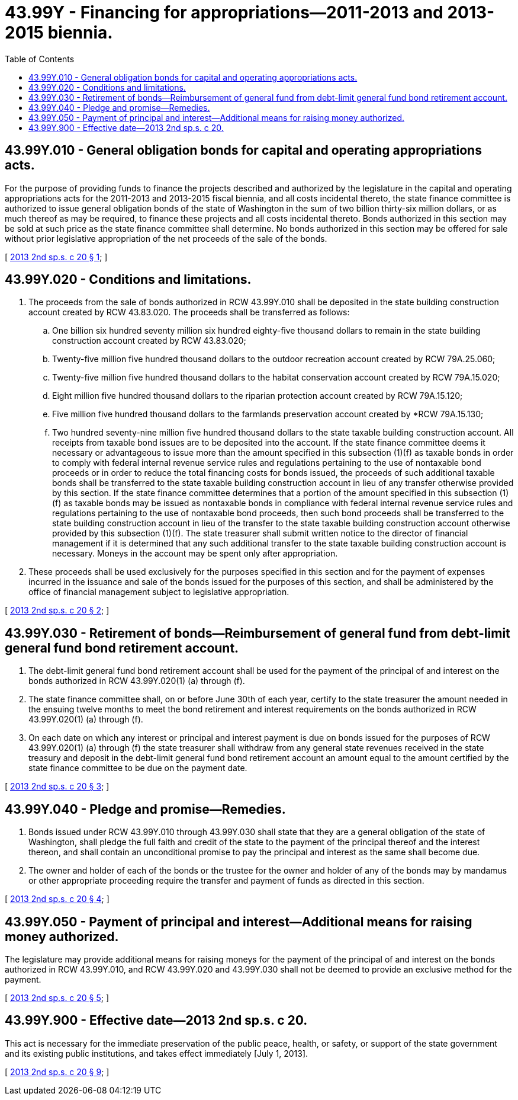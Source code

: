= 43.99Y - Financing for appropriations—2011-2013 and 2013-2015 biennia.
:toc:

== 43.99Y.010 - General obligation bonds for capital and operating appropriations acts.
For the purpose of providing funds to finance the projects described and authorized by the legislature in the capital and operating appropriations acts for the 2011-2013 and 2013-2015 fiscal biennia, and all costs incidental thereto, the state finance committee is authorized to issue general obligation bonds of the state of Washington in the sum of two billion thirty-six million dollars, or as much thereof as may be required, to finance these projects and all costs incidental thereto. Bonds authorized in this section may be sold at such price as the state finance committee shall determine. No bonds authorized in this section may be offered for sale without prior legislative appropriation of the net proceeds of the sale of the bonds.

[ http://lawfilesext.leg.wa.gov/biennium/2013-14/Pdf/Bills/Session%20Laws/Senate/5036-S.SL.pdf?cite=2013%202nd%20sp.s.%20c%2020%20§%201[2013 2nd sp.s. c 20 § 1]; ]

== 43.99Y.020 - Conditions and limitations.
. The proceeds from the sale of bonds authorized in RCW 43.99Y.010 shall be deposited in the state building construction account created by RCW 43.83.020. The proceeds shall be transferred as follows:

.. One billion six hundred seventy million six hundred eighty-five thousand dollars to remain in the state building construction account created by RCW 43.83.020;

.. Twenty-five million five hundred thousand dollars to the outdoor recreation account created by RCW 79A.25.060;

.. Twenty-five million five hundred thousand dollars to the habitat conservation account created by RCW 79A.15.020;

.. Eight million five hundred thousand dollars to the riparian protection account created by RCW 79A.15.120;

.. Five million five hundred thousand dollars to the farmlands preservation account created by *RCW 79A.15.130;

.. Two hundred seventy-nine million five hundred thousand dollars to the state taxable building construction account. All receipts from taxable bond issues are to be deposited into the account. If the state finance committee deems it necessary or advantageous to issue more than the amount specified in this subsection (1)(f) as taxable bonds in order to comply with federal internal revenue service rules and regulations pertaining to the use of nontaxable bond proceeds or in order to reduce the total financing costs for bonds issued, the proceeds of such additional taxable bonds shall be transferred to the state taxable building construction account in lieu of any transfer otherwise provided by this section. If the state finance committee determines that a portion of the amount specified in this subsection (1)(f) as taxable bonds may be issued as nontaxable bonds in compliance with federal internal revenue service rules and regulations pertaining to the use of nontaxable bond proceeds, then such bond proceeds shall be transferred to the state building construction account in lieu of the transfer to the state taxable building construction account otherwise provided by this subsection (1)(f). The state treasurer shall submit written notice to the director of financial management if it is determined that any such additional transfer to the state taxable building construction account is necessary. Moneys in the account may be spent only after appropriation.

. These proceeds shall be used exclusively for the purposes specified in this section and for the payment of expenses incurred in the issuance and sale of the bonds issued for the purposes of this section, and shall be administered by the office of financial management subject to legislative appropriation.

[ http://lawfilesext.leg.wa.gov/biennium/2013-14/Pdf/Bills/Session%20Laws/Senate/5036-S.SL.pdf?cite=2013%202nd%20sp.s.%20c%2020%20§%202[2013 2nd sp.s. c 20 § 2]; ]

== 43.99Y.030 - Retirement of bonds—Reimbursement of general fund from debt-limit general fund bond retirement account.
. The debt-limit general fund bond retirement account shall be used for the payment of the principal of and interest on the bonds authorized in RCW 43.99Y.020(1) (a) through (f).

. The state finance committee shall, on or before June 30th of each year, certify to the state treasurer the amount needed in the ensuing twelve months to meet the bond retirement and interest requirements on the bonds authorized in RCW 43.99Y.020(1) (a) through (f).

. On each date on which any interest or principal and interest payment is due on bonds issued for the purposes of RCW 43.99Y.020(1) (a) through (f) the state treasurer shall withdraw from any general state revenues received in the state treasury and deposit in the debt-limit general fund bond retirement account an amount equal to the amount certified by the state finance committee to be due on the payment date.

[ http://lawfilesext.leg.wa.gov/biennium/2013-14/Pdf/Bills/Session%20Laws/Senate/5036-S.SL.pdf?cite=2013%202nd%20sp.s.%20c%2020%20§%203[2013 2nd sp.s. c 20 § 3]; ]

== 43.99Y.040 - Pledge and promise—Remedies.
. Bonds issued under RCW 43.99Y.010 through 43.99Y.030 shall state that they are a general obligation of the state of Washington, shall pledge the full faith and credit of the state to the payment of the principal thereof and the interest thereon, and shall contain an unconditional promise to pay the principal and interest as the same shall become due.

. The owner and holder of each of the bonds or the trustee for the owner and holder of any of the bonds may by mandamus or other appropriate proceeding require the transfer and payment of funds as directed in this section.

[ http://lawfilesext.leg.wa.gov/biennium/2013-14/Pdf/Bills/Session%20Laws/Senate/5036-S.SL.pdf?cite=2013%202nd%20sp.s.%20c%2020%20§%204[2013 2nd sp.s. c 20 § 4]; ]

== 43.99Y.050 - Payment of principal and interest—Additional means for raising money authorized.
The legislature may provide additional means for raising moneys for the payment of the principal of and interest on the bonds authorized in RCW 43.99Y.010, and RCW 43.99Y.020 and 43.99Y.030 shall not be deemed to provide an exclusive method for the payment.

[ http://lawfilesext.leg.wa.gov/biennium/2013-14/Pdf/Bills/Session%20Laws/Senate/5036-S.SL.pdf?cite=2013%202nd%20sp.s.%20c%2020%20§%205[2013 2nd sp.s. c 20 § 5]; ]

== 43.99Y.900 - Effective date—2013 2nd sp.s. c 20.
This act is necessary for the immediate preservation of the public peace, health, or safety, or support of the state government and its existing public institutions, and takes effect immediately [July 1, 2013].

[ http://lawfilesext.leg.wa.gov/biennium/2013-14/Pdf/Bills/Session%20Laws/Senate/5036-S.SL.pdf?cite=2013%202nd%20sp.s.%20c%2020%20§%209[2013 2nd sp.s. c 20 § 9]; ]

